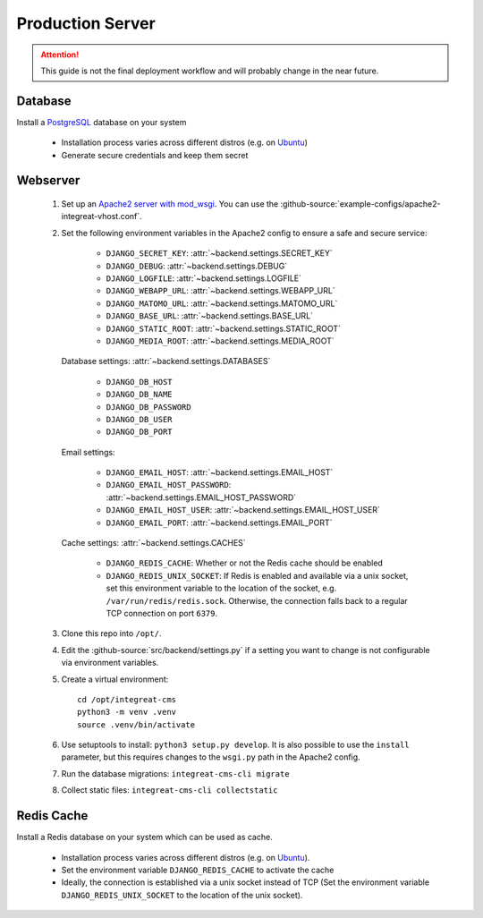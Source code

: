 *****************
Production Server
*****************

.. highlight:: bash

.. Attention::

    This guide is not the final deployment workflow and will probably change in the near future.


Database
========

Install a `PostgreSQL <https://www.postgresql.org/>`_ database on your system

    - Installation process varies across different distros (e.g. on `Ubuntu <https://wiki.ubuntuusers.de/PostgreSQL/>`_)
    - Generate secure credentials and keep them secret


Webserver
=========

    1. Set up an `Apache2 server with mod_wsgi <https://docs.djangoproject.com/en/2.2/howto/deployment/wsgi/modwsgi/>`_.
       You can use the :github-source:`example-configs/apache2-integreat-vhost.conf`.
    2. Set the following environment variables in the Apache2 config to ensure a safe and secure service:

        * ``DJANGO_SECRET_KEY``: :attr:`~backend.settings.SECRET_KEY`
        * ``DJANGO_DEBUG``: :attr:`~backend.settings.DEBUG`
        * ``DJANGO_LOGFILE``: :attr:`~backend.settings.LOGFILE`
        * ``DJANGO_WEBAPP_URL``: :attr:`~backend.settings.WEBAPP_URL`
        * ``DJANGO_MATOMO_URL``: :attr:`~backend.settings.MATOMO_URL`
        * ``DJANGO_BASE_URL``: :attr:`~backend.settings.BASE_URL`
        * ``DJANGO_STATIC_ROOT``: :attr:`~backend.settings.STATIC_ROOT`
        * ``DJANGO_MEDIA_ROOT``: :attr:`~backend.settings.MEDIA_ROOT`

       Database settings: :attr:`~backend.settings.DATABASES`

        * ``DJANGO_DB_HOST``
        * ``DJANGO_DB_NAME``
        * ``DJANGO_DB_PASSWORD``
        * ``DJANGO_DB_USER``
        * ``DJANGO_DB_PORT``

       Email settings:

        * ``DJANGO_EMAIL_HOST``: :attr:`~backend.settings.EMAIL_HOST`
        * ``DJANGO_EMAIL_HOST_PASSWORD``: :attr:`~backend.settings.EMAIL_HOST_PASSWORD`
        * ``DJANGO_EMAIL_HOST_USER``: :attr:`~backend.settings.EMAIL_HOST_USER`
        * ``DJANGO_EMAIL_PORT``: :attr:`~backend.settings.EMAIL_PORT`

       Cache settings: :attr:`~backend.settings.CACHES`

        * ``DJANGO_REDIS_CACHE``: Whether or not the Redis cache should be enabled
        * ``DJANGO_REDIS_UNIX_SOCKET``: If Redis is enabled and available via a unix socket, set this environment
          variable to the location of the socket, e.g. ``/var/run/redis/redis.sock``.
          Otherwise, the connection falls back to a regular TCP connection on port ``6379``.

    3. Clone this repo into ``/opt/``.
    4. Edit the :github-source:`src/backend/settings.py` if a setting you want to change is not configurable via
       environment variables.
    5. Create a virtual environment::

        cd /opt/integreat-cms
        python3 -m venv .venv
        source .venv/bin/activate

    6. Use setuptools to install: ``python3 setup.py develop``. It is also possible to use the ``install`` parameter,
       but this requires changes to the ``wsgi.py`` path in the Apache2 config.
    7. Run the database migrations: ``integreat-cms-cli migrate``
    8. Collect static files: ``integreat-cms-cli collectstatic``


Redis Cache
===========

Install a Redis database on your system which can be used as cache.

    * Installation process varies across different distros (e.g. on `Ubuntu <https://wiki.ubuntuusers.de/Redis//>`__).
    * Set the environment variable ``DJANGO_REDIS_CACHE`` to activate the cache
    * Ideally, the connection is established via a unix socket instead of TCP (Set the environment variable
      ``DJANGO_REDIS_UNIX_SOCKET`` to the location of the unix socket).
